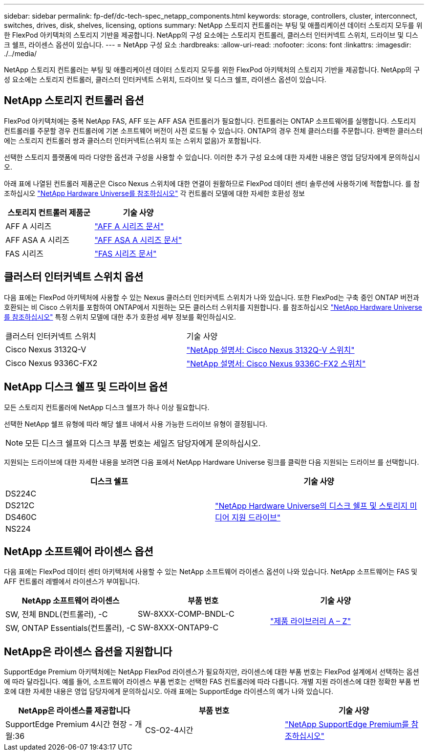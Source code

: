 ---
sidebar: sidebar 
permalink: fp-def/dc-tech-spec_netapp_components.html 
keywords: storage, controllers, cluster, interconnect, switches, drives, disk, shelves, licensing, options 
summary: NetApp 스토리지 컨트롤러는 부팅 및 애플리케이션 데이터 스토리지 모두를 위한 FlexPod 아키텍처의 스토리지 기반을 제공합니다. NetApp의 구성 요소에는 스토리지 컨트롤러, 클러스터 인터커넥트 스위치, 드라이브 및 디스크 쉘프, 라이센스 옵션이 있습니다. 
---
= NetApp 구성 요소
:hardbreaks:
:allow-uri-read: 
:nofooter: 
:icons: font
:linkattrs: 
:imagesdir: ./../media/


NetApp 스토리지 컨트롤러는 부팅 및 애플리케이션 데이터 스토리지 모두를 위한 FlexPod 아키텍처의 스토리지 기반을 제공합니다. NetApp의 구성 요소에는 스토리지 컨트롤러, 클러스터 인터커넥트 스위치, 드라이브 및 디스크 쉘프, 라이센스 옵션이 있습니다.



== NetApp 스토리지 컨트롤러 옵션

FlexPod 아키텍처에는 중복 NetApp FAS, AFF 또는 AFF ASA 컨트롤러가 필요합니다. 컨트롤러는 ONTAP 소프트웨어를 실행합니다. 스토리지 컨트롤러를 주문할 경우 컨트롤러에 기본 소프트웨어 버전이 사전 로드될 수 있습니다. ONTAP의 경우 전체 클러스터를 주문합니다. 완벽한 클러스터에는 스토리지 컨트롤러 쌍과 클러스터 인터커넥트(스위치 또는 스위치 없음)가 포함됩니다.

선택한 스토리지 플랫폼에 따라 다양한 옵션과 구성을 사용할 수 있습니다. 이러한 추가 구성 요소에 대한 자세한 내용은 영업 담당자에게 문의하십시오.

아래 표에 나열된 컨트롤러 제품군은 Cisco Nexus 스위치에 대한 연결이 원활하므로 FlexPod 데이터 센터 솔루션에 사용하기에 적합합니다. 를 참조하십시오 https://hwu.netapp.com/["NetApp Hardware Universe를 참조하십시오"^] 각 컨트롤러 모델에 대한 자세한 호환성 정보

|===
| 스토리지 컨트롤러 제품군 | 기술 사양 


| AFF A 시리즈 | https://mysupport.netapp.com/documentation/productlibrary/index.html?productID=62247["AFF A 시리즈 문서"] 


| AFF ASA A 시리즈 | https://www.netapp.com/data-storage/san-storage-area-network/documentation/["AFF ASA A 시리즈 문서"] 


| FAS 시리즈 | https://mysupport.netapp.com/documentation/productsatoz/index.html#F["FAS 시리즈 문서"] 
|===


== 클러스터 인터커넥트 스위치 옵션

다음 표에는 FlexPod 아키텍처에 사용할 수 있는 Nexus 클러스터 인터커넥트 스위치가 나와 있습니다. 또한 FlexPod는 구축 중인 ONTAP 버전과 호환되는 비 Cisco 스위치를 포함하여 ONTAP에서 지원하는 모든 클러스터 스위치를 지원합니다. 를 참조하십시오 https://hwu.netapp.com/["NetApp Hardware Universe를 참조하십시오"^] 특정 스위치 모델에 대한 추가 호환성 세부 정보를 확인하십시오.

|===


| 클러스터 인터커넥트 스위치 | 기술 사양 


| Cisco Nexus 3132Q-V | https://mysupport.netapp.com/documentation/docweb/index.html?productID=62377&language=en-US["NetApp 설명서: Cisco Nexus 3132Q-V 스위치"] 


| Cisco Nexus 9336C-FX2 | https://docs.netapp.com/us-en/ontap-systems-switches/switch-cisco-9336/9336-overview.html["NetApp 설명서: Cisco Nexus 9336C-FX2 스위치"] 
|===


== NetApp 디스크 쉘프 및 드라이브 옵션

모든 스토리지 컨트롤러에 NetApp 디스크 쉘프가 하나 이상 필요합니다.

선택한 NetApp 쉘프 유형에 따라 해당 쉘프 내에서 사용 가능한 드라이브 유형이 결정됩니다.


NOTE: 모든 디스크 쉘프와 디스크 부품 번호는 세일즈 담당자에게 문의하십시오.

지원되는 드라이브에 대한 자세한 내용을 보려면 다음 표에서 NetApp Hardware Universe 링크를 클릭한 다음 지원되는 드라이브 를 선택합니다.

|===
| 디스크 쉘프 | 기술 사양 


| DS224C .4+| http://www.netapp.com/us/products/storage-systems/disk-shelves-and-storage-media/disk-shelves-tech-specs.aspx["NetApp Hardware Universe의 디스크 쉘프 및 스토리지 미디어 지원 드라이브"] 


| DS212C 


| DS460C 


| NS224 
|===


== NetApp 소프트웨어 라이센스 옵션

다음 표에는 FlexPod 데이터 센터 아키텍처에 사용할 수 있는 NetApp 소프트웨어 라이센스 옵션이 나와 있습니다. NetApp 소프트웨어는 FAS 및 AFF 컨트롤러 레벨에서 라이센스가 부여됩니다.

|===
| NetApp 소프트웨어 라이센스 | 부품 번호 | 기술 사양 


| SW, 전체 BNDL(컨트롤러), -C | SW-8XXX-COMP-BNDL-C .2+| http://mysupport.netapp.com/documentation/productsatoz/index.html["제품 라이브러리 A – Z"] 


| SW, ONTAP Essentials(컨트롤러), -C | SW-8XXX-ONTAP9-C 
|===


== NetApp은 라이센스 옵션을 지원합니다

SupportEdge Premium 아키텍처에는 NetApp FlexPod 라이센스가 필요하지만, 라이센스에 대한 부품 번호는 FlexPod 설계에서 선택하는 옵션에 따라 달라집니다. 예를 들어, 소프트웨어 라이센스 부품 번호는 선택한 FAS 컨트롤러에 따라 다릅니다. 개별 지원 라이센스에 대한 정확한 부품 번호에 대한 자세한 내용은 영업 담당자에게 문의하십시오. 아래 표에는 SupportEdge 라이센스의 예가 나와 있습니다.

|===
| NetApp은 라이센스를 제공합니다 | 부품 번호 | 기술 사양 


| SupportEdge Premium 4시간 현장 - 개월:36 | CS-O2-4시간 | https://www.netapp.com/us/media/supportedge-premium-product-description.pdf["NetApp SupportEdge Premium를 참조하십시오"] 
|===
